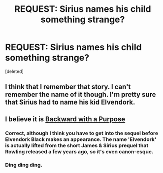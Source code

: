 #+TITLE: REQUEST: Sirius names his child something strange?

* REQUEST: Sirius names his child something strange?
:PROPERTIES:
:Score: 10
:DateUnix: 1415912489.0
:DateShort: 2014-Nov-14
:FlairText: Request
:END:
[deleted]


** I think that I remember that story. I can't remember the name of it though. I'm pretty sure that Sirius had to name his kid Elvendork.
:PROPERTIES:
:Author: lolcopter12
:Score: 7
:DateUnix: 1415913260.0
:DateShort: 2014-Nov-14
:END:


** I believe it is [[https://www.fanfiction.net/s/4101650/1/Backward-With-Purpose-Part-I-Always-and-Always][Backward with a Purpose]]
:PROPERTIES:
:Author: emunderloh
:Score: 6
:DateUnix: 1415916688.0
:DateShort: 2014-Nov-14
:END:

*** Correct, although I think you have to get into the sequel before Elvendork Black makes an appearance. The name 'Elvendork' is actually lifted from the short James & Sirius prequel that Rowling released a few years ago, so it's even canon-esque.
:PROPERTIES:
:Author: revrigel
:Score: 8
:DateUnix: 1415918510.0
:DateShort: 2014-Nov-14
:END:


*** Ding ding ding.
:PROPERTIES:
:Author: Lane_Anasazi
:Score: 3
:DateUnix: 1415917252.0
:DateShort: 2014-Nov-14
:END:
